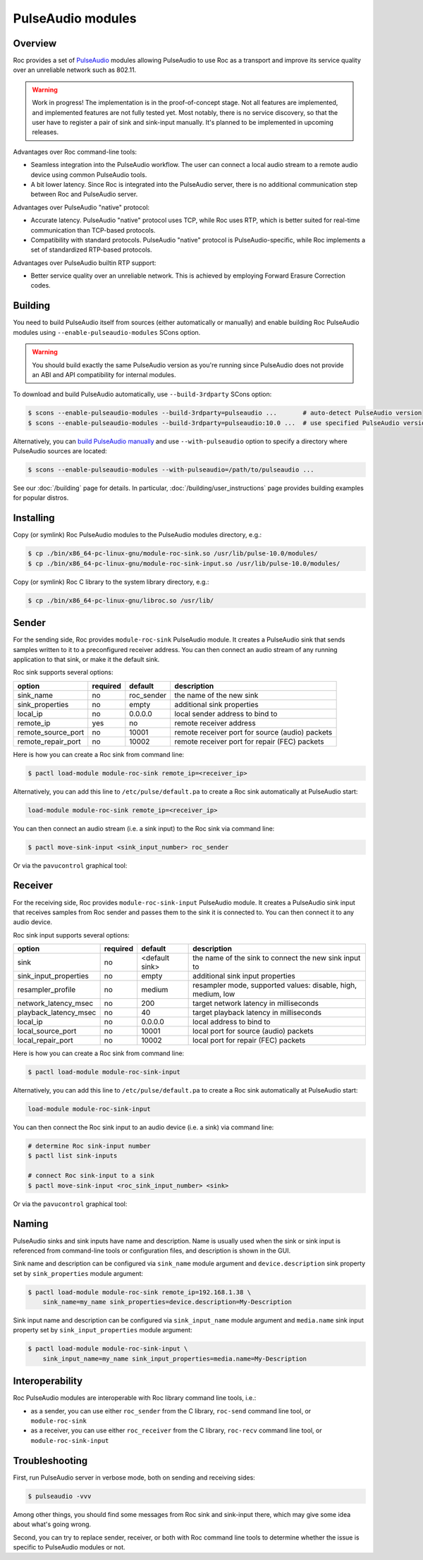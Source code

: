 PulseAudio modules
******************

Overview
========

Roc provides a set of `PulseAudio <https://www.freedesktop.org/wiki/Software/PulseAudio/>`_ modules allowing PulseAudio to use Roc as a transport and improve its service quality over an unreliable network such as 802.11.

.. warning::

   Work in progress! The implementation is in the proof-of-concept stage. Not all features are implemented, and implemented features are not fully tested yet. Most notably, there is no service discovery, so that the user have to register a pair of sink and sink-input manually. It's planned to be implemented in upcoming releases.

Advantages over Roc command-line tools:

- Seamless integration into the PulseAudio workflow. The user can connect a local audio stream to a remote audio device using common PulseAudio tools.

- A bit lower latency. Since Roc is integrated into the PulseAudio server, there is no additional communication step between Roc and PulseAudio server.

Advantages over PulseAudio "native" protocol:

- Accurate latency. PulseAudio "native" protocol uses TCP, while Roc uses RTP, which is better suited for real-time communication than TCP-based protocols.

- Compatibility with standard protocols. PulseAudio "native" protocol is PulseAudio-specific, while Roc implements a set of standardized RTP-based protocols.

Advantages over PulseAudio builtin RTP support:

- Better service quality over an unreliable network. This is achieved by employing Forward Erasure Correction codes.

Building
========

You need to build PulseAudio itself from sources (either automatically or manually) and enable building Roc PulseAudio modules using ``--enable-pulseaudio-modules`` SCons option.

.. warning::

   You should build exactly the same PulseAudio version as you're running since PulseAudio does not provide an ABI and API compatibility for internal modules.

To download and build PulseAudio automatically, use ``--build-3rdparty`` SCons option:

.. code::

   $ scons --enable-pulseaudio-modules --build-3rdparty=pulseaudio ...       # auto-detect PulseAudio version
   $ scons --enable-pulseaudio-modules --build-3rdparty=pulseaudio:10.0 ...  # use specified PulseAudio version

Alternatively, you can `build PulseAudio manually <https://www.freedesktop.org/wiki/Software/PulseAudio/Documentation/Developer/PulseAudioFromGit/>`_ and use ``--with-pulseaudio`` option to specify a directory where PulseAudio sources are located:

.. code::

   $ scons --enable-pulseaudio-modules --with-pulseaudio=/path/to/pulseaudio ...

See our :doc:`/building` page for details. In particular, :doc:`/building/user_instructions` page provides building examples for popular distros.

Installing
==========

Copy (or symlink) Roc PulseAudio modules to the PulseAudio modules directory, e.g.:

.. code::

   $ cp ./bin/x86_64-pc-linux-gnu/module-roc-sink.so /usr/lib/pulse-10.0/modules/
   $ cp ./bin/x86_64-pc-linux-gnu/module-roc-sink-input.so /usr/lib/pulse-10.0/modules/

Copy (or symlink) Roc C library to the system library directory, e.g.:

.. code::

   $ cp ./bin/x86_64-pc-linux-gnu/libroc.so /usr/lib/

Sender
======

For the sending side, Roc provides ``module-roc-sink`` PulseAudio module. It creates a PulseAudio sink that sends samples written to it to a preconfigured receiver address. You can then connect an audio stream of any running application to that sink, or make it the default sink.

Roc sink supports several options:

===================== ======== ============== ==========================================
option                required default        description
===================== ======== ============== ==========================================
sink_name             no       roc_sender     the name of the new sink
sink_properties       no       empty          additional sink properties
local_ip              no       0.0.0.0        local sender address to bind to
remote_ip             yes      no             remote receiver address
remote_source_port    no       10001          remote receiver port for source (audio) packets
remote_repair_port    no       10002          remote receiver port for repair (FEC) packets
===================== ======== ============== ==========================================

Here is how you can create a Roc sink from command line:

.. code::

   $ pactl load-module module-roc-sink remote_ip=<receiver_ip>

Alternatively, you can add this line to ``/etc/pulse/default.pa`` to create a Roc sink automatically at PulseAudio start:

.. code::

   load-module module-roc-sink remote_ip=<receiver_ip>

You can then connect an audio stream (i.e. a sink input) to the Roc sink via command line:

.. code::

   $ pactl move-sink-input <sink_input_number> roc_sender

Or via the ``pavucontrol`` graphical tool:

.. image:: ../_images/roc_pulse_sender.png
    :width: 600px

Receiver
========

For the receiving side, Roc provides ``module-roc-sink-input`` PulseAudio module. It creates a PulseAudio sink input that receives samples from Roc sender and passes them to the sink it is connected to. You can then connect it to any audio device.

Roc sink input supports several options:

===================== ======== ============== ==========================================
option                required default        description
===================== ======== ============== ==========================================
sink                  no       <default sink> the name of the sink to connect the new sink input to
sink_input_properties no       empty          additional sink input properties
resampler_profile     no       medium         resampler mode, supported values: disable, high, medium, low
network_latency_msec  no       200            target network latency in milliseconds
playback_latency_msec no       40             target playback latency in milliseconds
local_ip              no       0.0.0.0        local address to bind to
local_source_port     no       10001          local port for source (audio) packets
local_repair_port     no       10002          local port for repair (FEC) packets
===================== ======== ============== ==========================================

Here is how you can create a Roc sink from command line:

.. code::

   $ pactl load-module module-roc-sink-input

Alternatively, you can add this line to ``/etc/pulse/default.pa`` to create a Roc sink automatically at PulseAudio start:

.. code::

   load-module module-roc-sink-input

You can then connect the Roc sink input to an audio device (i.e. a sink) via command line:

.. code::

   # determine Roc sink-input number
   $ pactl list sink-inputs

   # connect Roc sink-input to a sink
   $ pactl move-sink-input <roc_sink_input_number> <sink>

Or via the ``pavucontrol`` graphical tool:

.. image:: ../_images/roc_pulse_receiver.png
    :width: 600px

Naming
======

PulseAudio sinks and sink inputs have name and description. Name is usually used when the sink or sink input is referenced from command-line tools or configuration files, and description is shown in the GUI.

Sink name and description can be configured via ``sink_name`` module argument and ``device.description`` sink property set by ``sink_properties`` module argument:

.. code::

   $ pactl load-module module-roc-sink remote_ip=192.168.1.38 \
       sink_name=my_name sink_properties=device.description=My-Description

Sink input name and description can be configured via ``sink_input_name`` module argument and ``media.name`` sink input property set by ``sink_input_properties`` module argument:

.. code::

   $ pactl load-module module-roc-sink-input \
       sink_input_name=my_name sink_input_properties=media.name=My-Description

Interoperability
================

Roc PulseAudio modules are interoperable with Roc library command line tools, i.e.:

- as a sender, you can use either ``roc_sender`` from the C library, ``roc-send`` command line tool, or ``module-roc-sink``

- as a receiver, you can use either ``roc_receiver`` from the C library, ``roc-recv`` command line tool, or ``module-roc-sink-input``

Troubleshooting
===============

First, run PulseAudio server in verbose mode, both on sending and receiving sides:

.. code::

   $ pulseaudio -vvv

Among other things, you should find some messages from Roc sink and sink-input there, which may give some idea about what's going wrong.

Second, you can try to replace sender, receiver, or both with Roc command line tools to determine whether the issue is specific to PulseAudio modules or not.
